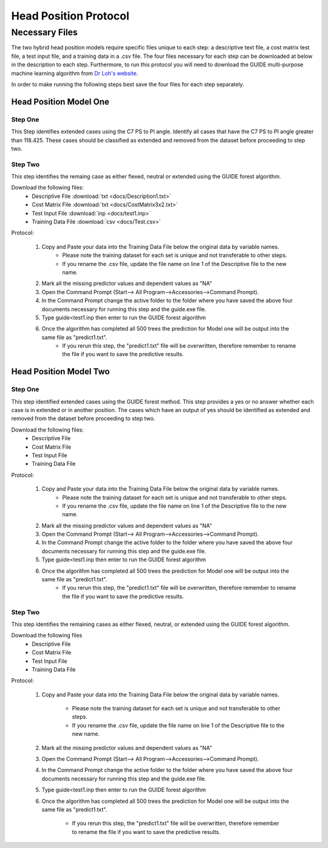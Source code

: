 

Head Position Protocol
======================


Necessary Files
---------------

The two hybrid head position models require specific files unique to each step: a descriptive text file, a cost matrix test file, a test input file, and a training data in a .csv file. The four files necessary for each step can be downloaded at below in the description to each step. Furthermore, to run this protocol you will need to download the GUIDE multi-purpose machine learning algorithm from `Dr Loh's website <http://www.stat.wisc.edu/~loh/guide.html>`_.

In order to make running the following steps best save the four files for each step separately.


Head Position Model One
_______________________



Step One
++++++++

This Step identifies extended cases using the C7 PS to PI angle.  Identify all cases that have the C7 PS to PI angle greater than 118.425. These cases should be classified as extended and removed from the dataset before proceeding to step two.


Step Two
++++++++

This step identifies the remaing case as either flexed, neutral or extended using the GUIDE forest algorithm.

Download the following files:
	* Descriptive File :download:`txt <docs/Description1.txt>`
	* Cost Matrix File :download:`txt <docs/CostMatrix3x2.txt>`
	* Test Input File :download:`inp <docs/test1.inp>`
	* Training Data File :download:`csv <docs/Test.csv>`

Protocol:

        (1) Copy and Paste your data into the Training Data File below the original data by variable names. 
                * Please note the training dataset for each set is unique and not transferable to other steps.
                * If you rename the .csv file, update the file name on line 1 of the Descriptive file to the new name.
        (2) Mark all the missing predictor values and dependent values as "NA"
        (3) Open the Command Prompt (Start--> All Program-->Accessories-->Command Prompt).
        (4) In the Command Prompt change the active folder to the folder where you have saved the above four documents necessary for running this step and the guide.exe file.
        (5) Type guide<test1.inp then enter to run the GUIDE forest algorithm
        (6) Once the algorithm has completed all 500 trees the prediction for Model one will be output into the same file as "predict1.txt".
		* If you rerun this step, the "predict1.txt" file will be overwritten, therefore remember to rename the file if you want to save the predictive results.

Head Position Model Two
_______________________



Step One
++++++++

This step identified extended cases using the GUIDE forest method.  This step provides a yes or no answer whether each case is in extended or in another position. The cases which have an output of yes should be identified as extended and removed from the dataset before proceeding to step two. 

Download the following files:
        * Descriptive File
        * Cost Matrix File
        * Test Input File 
        * Training Data File 


Protocol:

        (1) Copy and Paste your data into the Training Data File below the original data by variable names. 
                * Please note the training dataset for each set is unique and not transferable to other steps.
                * If you rename the .csv file, update the file name on line 1 of the Descriptive file to the new name.
        (2) Mark all the missing predictor values and dependent values as "NA"
        (3) Open the Command Prompt (Start--> All Program-->Accessories-->Command Prompt).
        (4) In the Command Prompt change the active folder to the folder where you have saved the above four documents necessary for running this step and the guide.exe file.
        (5) Type guide<test1.inp then enter to run the GUIDE forest algorithm
        (6) Once the algorithm has completed all 500 trees the prediction for Model one will be output into the same file as "predict1.txt".
                * If you rerun this step, the "predict1.txt" file will be overwritten, therefore remember to rename the file if you want to save the predictive results.


Step Two
++++++++

This step identifies the remaining cases as either flexed, neutral, or extended using the GUIDE forest algorithm.


Download the following files
        * Descriptive File
        * Cost Matrix File
        * Test Input File
        * Training Data File

Protocol:

        (1) Copy and Paste your data into the Training Data File below the original data by variable names. 

                * Please note the training dataset for each set is unique and not transferable to other steps.
                * If you rename the .csv file, update the file name on line 1 of the Descriptive file to the new name.

        (2) Mark all the missing predictor values and dependent values as "NA"
        (3) Open the Command Prompt (Start--> All Program-->Accessories-->Command Prompt).
        (4) In the Command Prompt change the active folder to the folder where you have saved the above four documents necessary for running this step and the guide.exe file.
        (5) Type guide<test1.inp then enter to run the GUIDE forest algorithm
        (6) Once the algorithm has completed all 500 trees the prediction for Model one will be output into the same file as "predict1.txt".

                * If you rerun this step, the "predict1.txt" file will be overwritten, therefore remember to rename the file if you want to save the predictive results.


